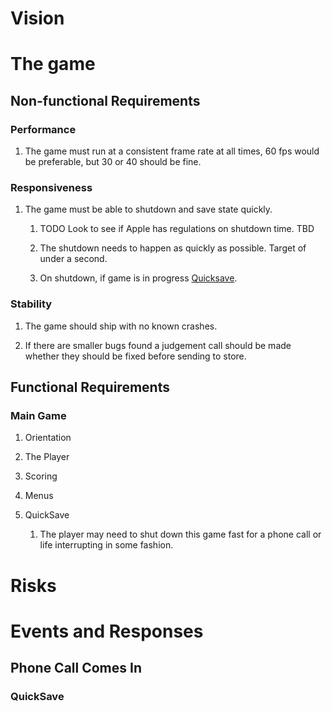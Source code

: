 * Vision
* The game
** Non-functional Requirements
*** Performance
**** The game must run at a consistent frame rate at all times, 60 fps would be preferable, but 30 or 40 should be fine.
*** Responsiveness
**** The game must be able to shutdown and save state quickly.
***** TODO Look to see if Apple has regulations on shutdown time. 	   :TBD:
***** The shutdown needs to happen as quickly as possible.  Target of under a second.
***** On shutdown, if game is in progress [[Quicksave][Quicksave]].
*** Stability
**** The game should ship with no known crashes.
**** If there are smaller bugs found a judgement call should be made whether they should be fixed before sending to store.
** Functional Requirements
*** Main Game
**** Orientation
**** The Player
**** Scoring
**** Menus
**** QuickSave <<Quicksave>>
***** The player may need to shut down this game fast for a phone call or life interrupting in some fashion.
* Risks
* Events and Responses
** Phone Call Comes In
*** QuickSave
